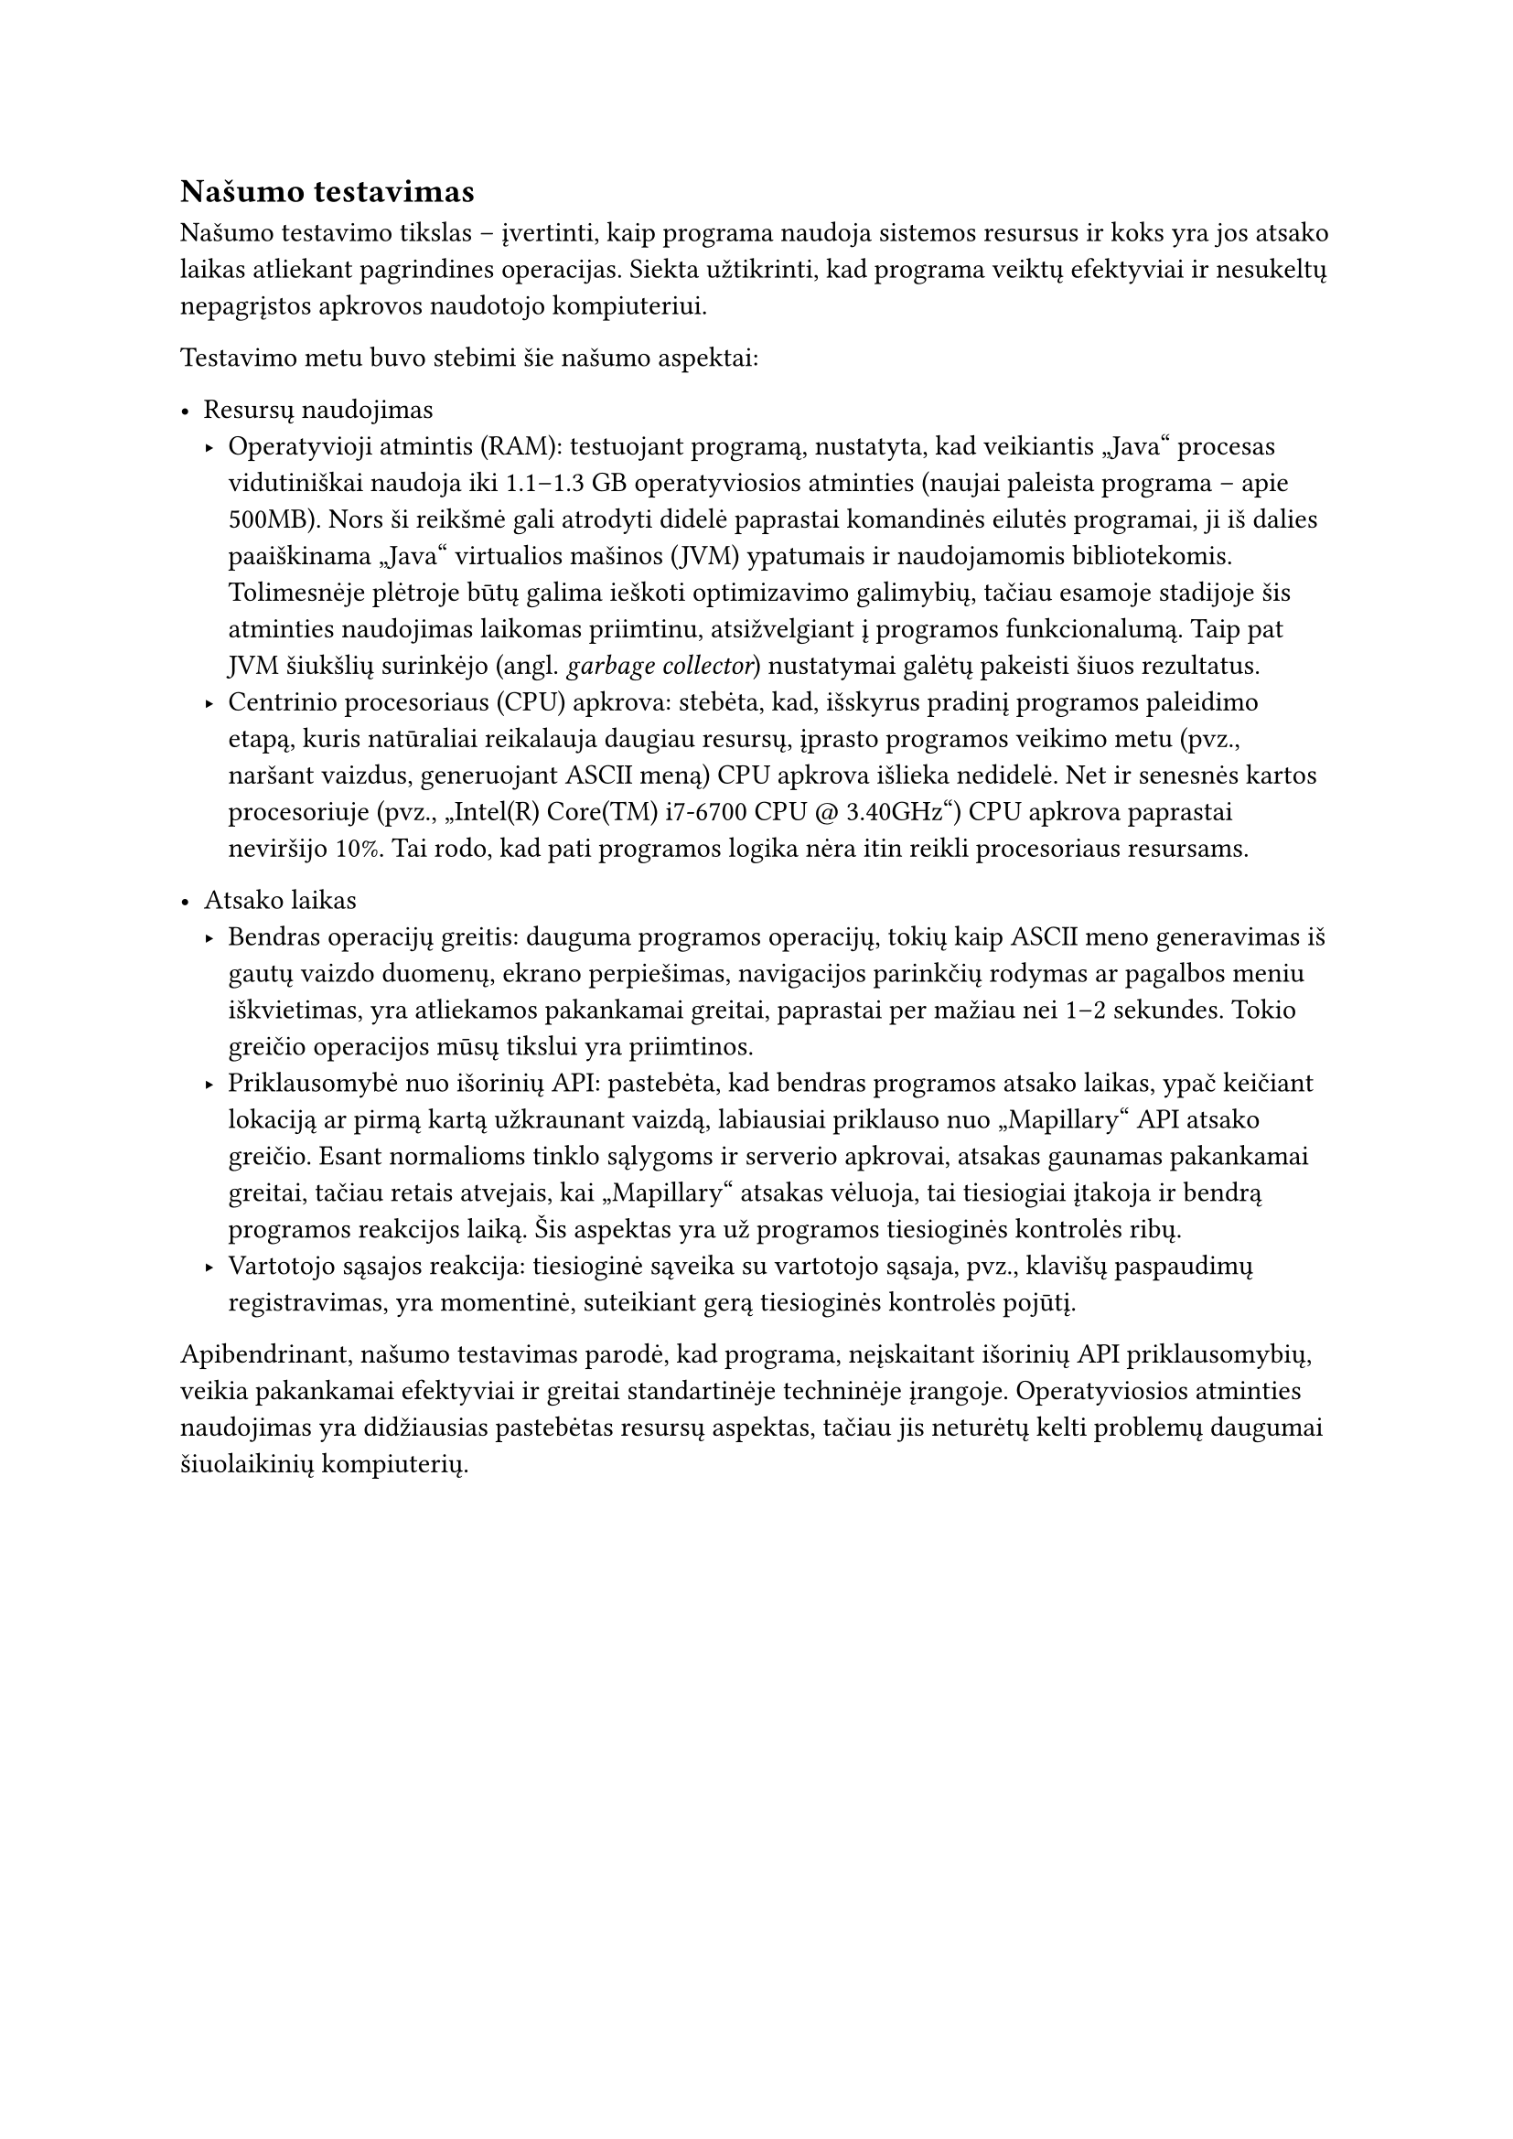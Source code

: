 == Našumo testavimas

Našumo testavimo tikslas – įvertinti, kaip programa naudoja sistemos resursus ir koks yra jos atsako laikas atliekant
pagrindines operacijas. Siekta užtikrinti, kad programa veiktų efektyviai ir nesukeltų nepagrįstos apkrovos naudotojo kompiuteriui.

Testavimo metu buvo stebimi šie našumo aspektai:

- Resursų naudojimas
  - Operatyvioji atmintis (RAM): testuojant programą, nustatyta, kad veikiantis „Java“ procesas vidutiniškai naudoja iki 1.1–1.3 GB
    operatyviosios atminties (naujai paleista programa -- apie 500MB). Nors ši reikšmė gali atrodyti didelė paprastai komandinės
    eilutės programai, ji iš dalies paaiškinama „Java“ virtualios mašinos (JVM) ypatumais ir naudojamomis bibliotekomis.
    Tolimesnėje plėtroje būtų galima ieškoti optimizavimo galimybių, tačiau esamoje stadijoje šis atminties naudojimas laikomas priimtinu,
    atsižvelgiant į programos funkcionalumą. Taip pat JVM šiukšlių surinkėjo (angl. _garbage collector_) nustatymai galėtų pakeisti šiuos
    rezultatus.
  - Centrinio procesoriaus (CPU) apkrova: stebėta, kad, išskyrus pradinį programos paleidimo etapą, kuris natūraliai reikalauja daugiau
    resursų, įprasto programos veikimo metu (pvz., naršant vaizdus, generuojant ASCII meną) CPU apkrova išlieka nedidelė. Net ir
    senesnės kartos procesoriuje (pvz., „Intel(R) Core(TM) i7-6700 CPU \@ 3.40GHz“) CPU apkrova paprastai neviršijo 10%. Tai rodo,
    kad pati programos logika nėra itin reikli procesoriaus resursams.

- Atsako laikas
  - Bendras operacijų greitis: dauguma programos operacijų, tokių kaip ASCII meno generavimas iš gautų vaizdo duomenų, ekrano perpiešimas,
    navigacijos parinkčių rodymas ar pagalbos meniu iškvietimas, yra atliekamos pakankamai greitai, paprastai per mažiau nei 1–2 sekundes.
    Tokio greičio operacijos mūsų tikslui yra priimtinos.
  - Priklausomybė nuo išorinių API: pastebėta, kad bendras programos atsako laikas, ypač keičiant lokaciją ar pirmą kartą
    užkraunant vaizdą, labiausiai priklauso nuo „Mapillary“ API atsako greičio. Esant normalioms tinklo sąlygoms ir serverio apkrovai,
    atsakas gaunamas pakankamai greitai, tačiau retais atvejais, kai „Mapillary“ atsakas vėluoja, tai tiesiogiai įtakoja ir bendrą
    programos reakcijos laiką. Šis aspektas yra už programos tiesioginės kontrolės ribų.
  - Vartotojo sąsajos reakcija: tiesioginė sąveika su vartotojo sąsaja, pvz., klavišų paspaudimų registravimas,
    yra momentinė, suteikiant gerą tiesioginės kontrolės pojūtį.

Apibendrinant, našumo testavimas parodė, kad programa, neįskaitant išorinių API priklausomybių, veikia pakankamai efektyviai ir
greitai standartinėje techninėje įrangoje. Operatyviosios atminties naudojimas yra didžiausias pastebėtas resursų aspektas,
tačiau jis neturėtų kelti problemų daugumai šiuolaikinių kompiuterių.
